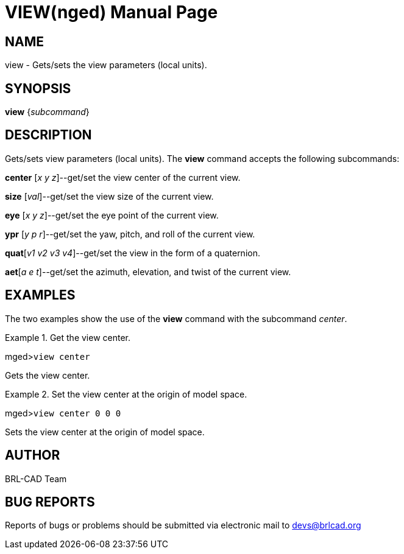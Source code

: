 = VIEW(nged)
BRL-CAD Team
:doctype: manpage
:man manual: BRL-CAD MGED Commands
:man source: BRL-CAD
:page-layout: base

== NAME

view - Gets/sets the view parameters (local units).
   

== SYNOPSIS

*view* {_subcommand_}

== DESCRIPTION

Gets/sets view parameters (local units). The [cmd]*view* command accepts the following subcommands: 

*center* [__x y z__]--get/set the view center of the current view. 

*size* [__val__]--get/set the view size of the current view. 

*eye* [__x y z__]--get/set the eye point of the current view.

*ypr* [__y p r__]--get/set the yaw, pitch, and roll of the current view. 

**quat**[__v1 v2 v3 v4__]--get/set the view in the form of a quaternion. 

**aet**[__a e t__]--get/set the azimuth, elevation, and twist of the current view.

== EXAMPLES

The two examples show the use of the [cmd]*view* command with the subcommand __center__. 

.Get the view center.
====
[prompt]#mged>#[ui]`view center`

Gets the view center. 
====

.Set the view center at the origin of model space.
====
[prompt]#mged>#[ui]`view center 0 0 0`

Sets the view center at the origin of model space. 
====

== AUTHOR

BRL-CAD Team

== BUG REPORTS

Reports of bugs or problems should be submitted via electronic mail to mailto:devs@brlcad.org[]